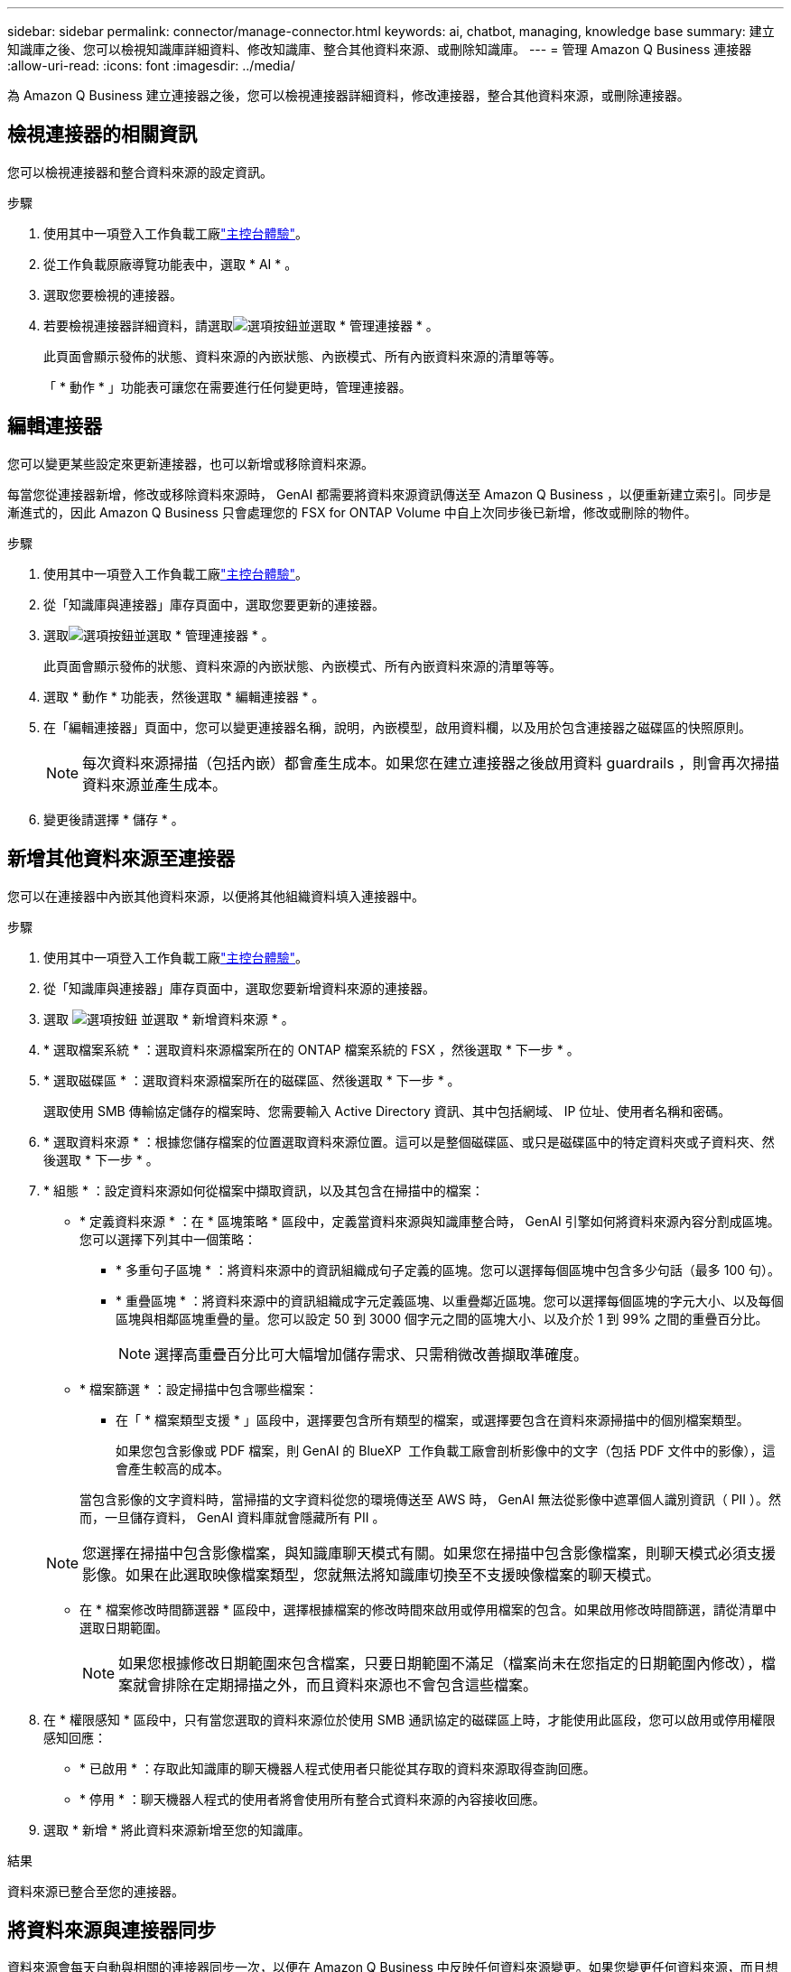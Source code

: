 ---
sidebar: sidebar 
permalink: connector/manage-connector.html 
keywords: ai, chatbot, managing, knowledge base 
summary: 建立知識庫之後、您可以檢視知識庫詳細資料、修改知識庫、整合其他資料來源、或刪除知識庫。 
---
= 管理 Amazon Q Business 連接器
:allow-uri-read: 
:icons: font
:imagesdir: ../media/


[role="lead"]
為 Amazon Q Business 建立連接器之後，您可以檢視連接器詳細資料，修改連接器，整合其他資料來源，或刪除連接器。



== 檢視連接器的相關資訊

您可以檢視連接器和整合資料來源的設定資訊。

.步驟
. 使用其中一項登入工作負載工廠link:https://docs.netapp.com/us-en/workload-setup-admin/console-experiences.html["主控台體驗"^]。
. 從工作負載原廠導覽功能表中，選取 * AI * 。
. 選取您要檢視的連接器。
. 若要檢視連接器詳細資料，請選取image:icon-action.png["選項按鈕"]並選取 * 管理連接器 * 。
+
此頁面會顯示發佈的狀態、資料來源的內嵌狀態、內嵌模式、所有內嵌資料來源的清單等等。

+
「 * 動作 * 」功能表可讓您在需要進行任何變更時，管理連接器。





== 編輯連接器

您可以變更某些設定來更新連接器，也可以新增或移除資料來源。

每當您從連接器新增，修改或移除資料來源時， GenAI 都需要將資料來源資訊傳送至 Amazon Q Business ，以便重新建立索引。同步是漸進式的，因此 Amazon Q Business 只會處理您的 FSX for ONTAP Volume 中自上次同步後已新增，修改或刪除的物件。

.步驟
. 使用其中一項登入工作負載工廠link:https://docs.netapp.com/us-en/workload-setup-admin/console-experiences.html["主控台體驗"^]。
. 從「知識庫與連接器」庫存頁面中，選取您要更新的連接器。
. 選取image:icon-action.png["選項按鈕"]並選取 * 管理連接器 * 。
+
此頁面會顯示發佈的狀態、資料來源的內嵌狀態、內嵌模式、所有內嵌資料來源的清單等等。

. 選取 * 動作 * 功能表，然後選取 * 編輯連接器 * 。
. 在「編輯連接器」頁面中，您可以變更連接器名稱，說明，內嵌模型，啟用資料欄，以及用於包含連接器之磁碟區的快照原則。
+

NOTE: 每次資料來源掃描（包括內嵌）都會產生成本。如果您在建立連接器之後啟用資料 guardrails ，則會再次掃描資料來源並產生成本。

. 變更後請選擇 * 儲存 * 。




== 新增其他資料來源至連接器

您可以在連接器中內嵌其他資料來源，以便將其他組織資料填入連接器中。

.步驟
. 使用其中一項登入工作負載工廠link:https://docs.netapp.com/us-en/workload-setup-admin/console-experiences.html["主控台體驗"^]。
. 從「知識庫與連接器」庫存頁面中，選取您要新增資料來源的連接器。
. 選取 image:icon-action.png["選項按鈕"] 並選取 * 新增資料來源 * 。
. * 選取檔案系統 * ：選取資料來源檔案所在的 ONTAP 檔案系統的 FSX ，然後選取 * 下一步 * 。
. * 選取磁碟區 * ：選取資料來源檔案所在的磁碟區、然後選取 * 下一步 * 。
+
選取使用 SMB 傳輸協定儲存的檔案時、您需要輸入 Active Directory 資訊、其中包括網域、 IP 位址、使用者名稱和密碼。

. * 選取資料來源 * ：根據您儲存檔案的位置選取資料來源位置。這可以是整個磁碟區、或只是磁碟區中的特定資料夾或子資料夾、然後選取 * 下一步 * 。
. * 組態 * ：設定資料來源如何從檔案中擷取資訊，以及其包含在掃描中的檔案：
+
** * 定義資料來源 * ：在 * 區塊策略 * 區段中，定義當資料來源與知識庫整合時， GenAI 引擎如何將資料來源內容分割成區塊。您可以選擇下列其中一個策略：
+
*** * 多重句子區塊 * ：將資料來源中的資訊組織成句子定義的區塊。您可以選擇每個區塊中包含多少句話（最多 100 句）。
*** * 重疊區塊 * ：將資料來源中的資訊組織成字元定義區塊、以重疊鄰近區塊。您可以選擇每個區塊的字元大小、以及每個區塊與相鄰區塊重疊的量。您可以設定 50 到 3000 個字元之間的區塊大小、以及介於 1 到 99% 之間的重疊百分比。
+

NOTE: 選擇高重疊百分比可大幅增加儲存需求、只需稍微改善擷取準確度。



** * 檔案篩選 * ：設定掃描中包含哪些檔案：
+
*** 在「 * 檔案類型支援 * 」區段中，選擇要包含所有類型的檔案，或選擇要包含在資料來源掃描中的個別檔案類型。
+
如果您包含影像或 PDF 檔案，則 GenAI 的 BlueXP  工作負載工廠會剖析影像中的文字（包括 PDF 文件中的影像），這會產生較高的成本。

+
當包含影像的文字資料時，當掃描的文字資料從您的環境傳送至 AWS 時， GenAI 無法從影像中遮罩個人識別資訊（ PII ）。然而，一旦儲存資料， GenAI 資料庫就會隱藏所有 PII 。

+

NOTE: 您選擇在掃描中包含影像檔案，與知識庫聊天模式有關。如果您在掃描中包含影像檔案，則聊天模式必須支援影像。如果在此選取映像檔案類型，您就無法將知識庫切換至不支援映像檔案的聊天模式。

*** 在 * 檔案修改時間篩選器 * 區段中，選擇根據檔案的修改時間來啟用或停用檔案的包含。如果啟用修改時間篩選，請從清單中選取日期範圍。
+

NOTE: 如果您根據修改日期範圍來包含檔案，只要日期範圍不滿足（檔案尚未在您指定的日期範圍內修改），檔案就會排除在定期掃描之外，而且資料來源也不會包含這些檔案。





. 在 * 權限感知 * 區段中，只有當您選取的資料來源位於使用 SMB 通訊協定的磁碟區上時，才能使用此區段，您可以啟用或停用權限感知回應：
+
** * 已啟用 * ：存取此知識庫的聊天機器人程式使用者只能從其存取的資料來源取得查詢回應。
** * 停用 * ：聊天機器人程式的使用者將會使用所有整合式資料來源的內容接收回應。


. 選取 * 新增 * 將此資料來源新增至您的知識庫。


.結果
資料來源已整合至您的連接器。



== 將資料來源與連接器同步

資料來源會每天自動與相關的連接器同步一次，以便在 Amazon Q Business 中反映任何資料來源變更。如果您變更任何資料來源，而且想要立即同步（掃描）資料，您可以執行隨需同步。

同步是漸進式的，因此 Amazon Q Business 只會處理資料來源中自上次同步以來已新增，修改或刪除的物件。

.步驟
. 使用其中一項登入工作負載工廠link:https://docs.netapp.com/us-en/workload-setup-admin/console-experiences.html["主控台體驗"^]。
. 從「知識庫與連接器」標籤中，選取您要同步的連接器。
. 選取image:icon-action.png["選項按鈕"]並選取 * 管理連接器 * 。
. 選取 * 動作 * 功能表、然後選取 * 立即掃描 * 。
+
您會看到一則訊息、指出正在掃描資料來源、以及掃描完成後的最後一則訊息。



.結果
連接器會與附加的資料來源同步， Amazon Q Business 會開始使用您資料來源的最新資訊。



=== 暫停或繼續排程的同步處理

如果您想要暫停或恢復資料來源的下一次同步（掃描），您可以隨時進行。如果您要變更資料來源，而不想在變更期間進行同步處理，則可能需要暫停下一次排程的同步處理。

.步驟
. 使用其中一項登入工作負載工廠link:https://docs.netapp.com/us-en/workload-setup-admin/console-experiences.html["主控台體驗"^]。
. 從連接器庫存頁面中，選取您要暫停或恢復掃描的連接器。
. 選取image:icon-action.png["選項按鈕"]並選取 * 管理連接器 * 。
. 選取 * 動作 * 功能表，然後選取 * 掃描 > 暫停排程掃描 * 或 * 掃描 > 恢復排程掃描 * 。
+
您會看到訊息，表示下一次排程掃描已暫停或恢復。





== 刪除連接器

如果您不再需要連接器，可以將其刪除。刪除連接器時，它會從工作負載工廠移除，並刪除包含連接器的磁碟區。刪除連接器是不可還原的。

刪除連接器時，您也應該解除連接器與任何與其相關的代理程式的關聯，以便完全刪除與連接器相關的所有資源。

.步驟
. 使用其中一項登入工作負載工廠link:https://docs.netapp.com/us-en/workload-setup-admin/console-experiences.html["主控台體驗"^]。
. 從「知識庫與連接器」庫存頁面中，選取您要刪除的連接器。
. 選取image:icon-action.png["選項按鈕"]並選取 * 管理連接器 * 。
. 選取 * 動作 * 功能表，然後選取 * 刪除連接器 * 。
. 在刪除連接器對話方塊中，確認您要刪除它，然後選取 * 刪除 * 。


.結果
連接器會從工作負載工廠移除，並刪除其相關的磁碟區。
